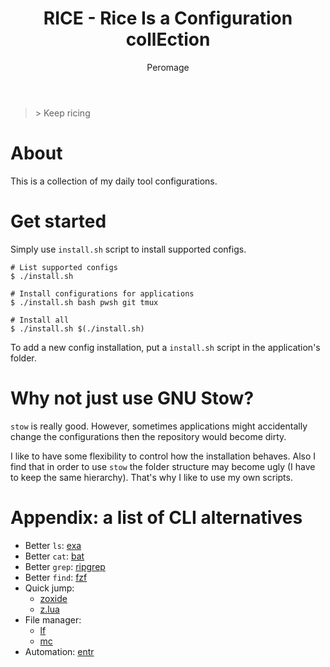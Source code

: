 #+title: RICE - Rice Is a Configuration collEction
#+author: Peromage

#+begin_quote
> Keep ricing
#+end_quote

* About
This is a collection of my daily tool configurations.

* Get started
Simply use =install.sh= script to install supported configs.

#+begin_src shell
# List supported configs
$ ./install.sh

# Install configurations for applications
$ ./install.sh bash pwsh git tmux

# Install all
$ ./install.sh $(./install.sh)
#+end_src

To add a new config installation, put a =install.sh= script in the application's folder.

* Why not just use GNU Stow?
=stow= is really good.  However, sometimes applications might accidentally change the configurations then the repository would become dirty.

I like to have some flexibility to control how the installation behaves.  Also I find that in order to use =stow= the folder structure may become ugly (I have to keep the same hierarchy).  That's why I like to use my own scripts.

* Appendix: a list of CLI alternatives
- Better ~ls~: [[https://github.com/ogham/exa][exa]]
- Better ~cat~: [[https://github.com/sharkdp/bat][bat]]
- Better ~grep~: [[https://github.com/BurntSushi/ripgrep][ripgrep]]
- Better ~find~: [[https://github.com/junegunn/fzf][fzf]]
- Quick jump:
  - [[https://github.com/ajeetdsouza/zoxide][zoxide]]
  - [[https://github.com/skywind3000/z.lua][z.lua]]
- File manager:
  - [[https://github.com/gokcehan/lf][lf]]
  - [[https://midnight-commander.org][mc]]
- Automation: [[https://github.com/eradman/entr][entr]]
